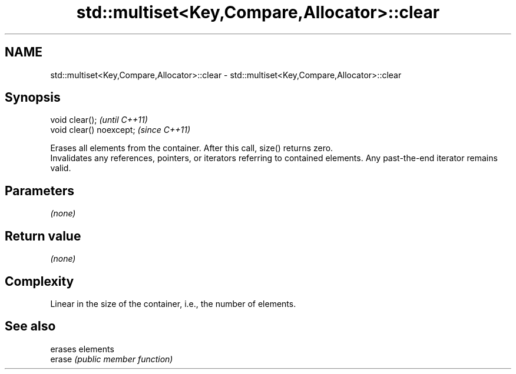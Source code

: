 .TH std::multiset<Key,Compare,Allocator>::clear 3 "2020.03.24" "http://cppreference.com" "C++ Standard Libary"
.SH NAME
std::multiset<Key,Compare,Allocator>::clear \- std::multiset<Key,Compare,Allocator>::clear

.SH Synopsis

  void clear();           \fI(until C++11)\fP
  void clear() noexcept;  \fI(since C++11)\fP

  Erases all elements from the container. After this call, size() returns zero.
  Invalidates any references, pointers, or iterators referring to contained elements. Any past-the-end iterator remains valid.

.SH Parameters

  \fI(none)\fP

.SH Return value

  \fI(none)\fP

.SH Complexity

  Linear in the size of the container, i.e., the number of elements.



.SH See also


        erases elements
  erase \fI(public member function)\fP




